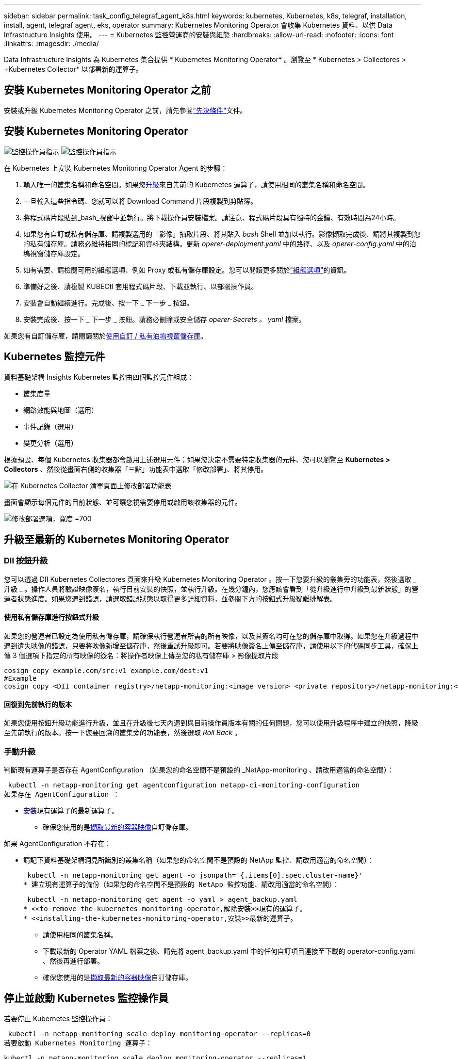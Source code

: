 ---
sidebar: sidebar 
permalink: task_config_telegraf_agent_k8s.html 
keywords: kubernetes, Kubernetes, k8s, telegraf, installation, install, agent, telegraf agent, eks, operator 
summary: Kubernetes Monitoring Operator 會收集 Kubernetes 資料、以供 Data Infrastructure Insights 使用。 
---
= Kubernetes 監控營運商的安裝與組態
:hardbreaks:
:allow-uri-read: 
:nofooter: 
:icons: font
:linkattrs: 
:imagesdir: ./media/


[role="lead"]
Data Infrastructure Insights 為 Kubernetes 集合提供 * Kubernetes Monitoring Operator* 。瀏覽至 * Kubernetes > Collectores > +Kubernetes Collector* 以部署新的運算子。



== 安裝 Kubernetes Monitoring Operator 之前

安裝或升級 Kubernetes Monitoring Operator 之前，請先參閱link:pre-requisites_for_k8s_operator.html["先決條件"]文件。



== 安裝 Kubernetes Monitoring Operator

image:NKMO-Instructions-1.png["監控操作員指示"] image:NKMO-Instructions-2.png["監控操作員指示"]

.在 Kubernetes 上安裝 Kubernetes Monitoring Operator Agent 的步驟：
. 輸入唯一的叢集名稱和命名空間。如果您<<升級,升級>>來自先前的 Kubernetes 運算子，請使用相同的叢集名稱和命名空間。
. 一旦輸入這些指令碼、您就可以將 Download Command 片段複製到剪貼簿。
. 將程式碼片段貼到_bash_視窗中並執行。將下載操作員安裝檔案。請注意、程式碼片段具有獨特的金鑰、有效時間為24小時。
. 如果您有自訂或私有儲存庫、請複製選用的「影像」抽取片段、將其貼入 _bash_ Shell 並加以執行。影像擷取完成後、請將其複製到您的私有儲存庫。請務必維持相同的標記和資料夾結構。更新 _operer-deployment.yaml_ 中的路徑、以及 _operer-config.yaml_ 中的泊塢視窗儲存庫設定。
. 如有需要、請檢閱可用的組態選項、例如 Proxy 或私有儲存庫設定。您可以閱讀更多關於link:telegraf_agent_k8s_config_options.html["組態選項"]的資訊。
. 準備好之後、請複製 KUBECtl 套用程式碼片段、下載並執行、以部署操作員。
. 安裝會自動繼續進行。完成後、按一下 _ 下一步 _ 按鈕。
. 安裝完成後、按一下 _ 下一步 _ 按鈕。請務必刪除或安全儲存 _operer-Secrets 。 yaml_ 檔案。


如果您有自訂儲存庫，請閱讀關於<<using-a-custom-or-private-docker-repository,使用自訂 / 私有泊塢視窗儲存庫>>。



== Kubernetes 監控元件

資料基礎架構 Insights Kubernetes 監控由四個監控元件組成：

* 叢集度量
* 網路效能與地圖（選用）
* 事件記錄（選用）
* 變更分析（選用）


根據預設、每個 Kubernetes 收集器都會啟用上述選用元件；如果您決定不需要特定收集器的元件、您可以瀏覽至 *Kubernetes > Collectors* 、然後從畫面右側的收集器「三點」功能表中選取「修改部署」、將其停用。

image:KubernetesModifyDeploymentMenu.png["在 Kubernetes Collector 清單頁面上修改部署功能表"]

畫面會顯示每個元件的目前狀態、並可讓您視需要停用或啟用該收集器的元件。

image:KubernetesModifyDeploymentScreen.png["修改部署選項，寬度 =700"]



== 升級至最新的 Kubernetes Monitoring Operator



=== DII 按鈕升級

您可以透過 DII Kubernetes Collectores 頁面來升級 Kubernetes Monitoring Operator 。按一下您要升級的叢集旁的功能表，然後選取 _ 升級 _ 。操作人員將驗證映像簽名，執行目前安裝的快照，並執行升級。在幾分鐘內，您應該會看到「從升級進行中升級到最新狀態」的營運者狀態進度。如果您遇到錯誤，請選取錯誤狀態以取得更多詳細資料，並參閱下方的按鈕式升級疑難排解表。



==== 使用私有儲存庫進行按鈕式升級

如果您的營運者已設定為使用私有儲存庫，請確保執行營運者所需的所有映像，以及其簽名均可在您的儲存庫中取得。如果您在升級過程中遇到遺失映像的錯誤，只要將映像新增至儲存庫，然後重試升級即可。若要將映像簽名上傳至儲存庫，請使用以下的代碼同步工具，確保上傳 3 個選項下指定的所有映像的簽名：將操作者映像上傳至您的私有儲存庫 > 影像提取片段

[listing]
----
cosign copy example.com/src:v1 example.com/dest:v1
#Example
cosign copy <DII container registry>/netapp-monitoring:<image version> <private repository>/netapp-monitoring:<image version>
----


==== 回復到先前執行的版本

如果您使用按鈕升級功能進行升級，並且在升級後七天內遇到與目前操作員版本有關的任何問題，您可以使用升級程序中建立的快照，降級至先前執行的版本。按一下您要回溯的叢集旁的功能表，然後選取 _Roll Back_ 。



=== 手動升級

判斷現有運算子是否存在 AgentConfiguration （如果您的命名空間不是預設的 _NetApp-monitoring 、請改用適當的命名空間）：

 kubectl -n netapp-monitoring get agentconfiguration netapp-ci-monitoring-configuration
如果存在 AgentConfiguration ：

* <<installing-the-kubernetes-monitoring-operator,安裝>>現有運算子的最新運算子。
+
** 確保您使用的是<<using-a-custom-or-private-docker-repository,擷取最新的容器映像>>自訂儲存庫。




如果 AgentConfiguration 不存在：

* 請記下資料基礎架構洞見所識別的叢集名稱（如果您的命名空間不是預設的 NetApp 監控、請改用適當的命名空間）：
+
 kubectl -n netapp-monitoring get agent -o jsonpath='{.items[0].spec.cluster-name}'
* 建立現有運算子的備份（如果您的命名空間不是預設的 NetApp 監控功能、請改用適當的命名空間）：
+
 kubectl -n netapp-monitoring get agent -o yaml > agent_backup.yaml
* <<to-remove-the-kubernetes-monitoring-operator,解除安裝>>現有的運算子。
* <<installing-the-kubernetes-monitoring-operator,安裝>>最新的運算子。
+
** 請使用相同的叢集名稱。
** 下載最新的 Operator YAML 檔案之後、請先將 agent_backup.yaml 中的任何自訂項目連接至下載的 operator-config.yaml 、然後再進行部署。
** 確保您使用的是<<using-a-custom-or-private-docker-repository,擷取最新的容器映像>>自訂儲存庫。






== 停止並啟動 Kubernetes 監控操作員

若要停止 Kubernetes 監控操作員：

 kubectl -n netapp-monitoring scale deploy monitoring-operator --replicas=0
若要啟動 Kubernetes Monitoring 運算子：

 kubectl -n netapp-monitoring scale deploy monitoring-operator --replicas=1


== 正在解除安裝



=== 移除 Kubernetes Monitoring Operator

請注意、 Kubernetes Monitoring Operator 的預設命名空間是「 NetApp-Monitoring 」。如果您已設定自己的命名空間、請在這些名稱空間以及所有後續命令和檔案中取代該命名空間。

可使用下列命令解除安裝較新版本的監控操作員：

....
kubectl -n <NAMESPACE> delete agent -l installed-by=nkmo-<NAMESPACE>
kubectl -n <NAMESPACE> delete clusterrole,clusterrolebinding,crd,svc,deploy,role,rolebinding,secret,sa -l installed-by=nkmo-<NAMESPACE>
....
如果監控操作員部署在其專屬命名空間中、請刪除命名空間：

 kubectl delete ns <NAMESPACE>
注意：如果第一個命令傳回「找不到資源」，請使用下列指示來解除安裝舊版監控操作員。

依序執行下列每個命令。視您目前的安裝而定，其中一些命令可能會傳回「找不到物件」訊息。這些訊息可能會被安全忽略。

....
kubectl -n <NAMESPACE> delete agent agent-monitoring-netapp
kubectl delete crd agents.monitoring.netapp.com
kubectl -n <NAMESPACE> delete role agent-leader-election-role
kubectl delete clusterrole agent-manager-role agent-proxy-role agent-metrics-reader <NAMESPACE>-agent-manager-role <NAMESPACE>-agent-proxy-role <NAMESPACE>-cluster-role-privileged
kubectl delete clusterrolebinding agent-manager-rolebinding agent-proxy-rolebinding agent-cluster-admin-rolebinding <NAMESPACE>-agent-manager-rolebinding <NAMESPACE>-agent-proxy-rolebinding <NAMESPACE>-cluster-role-binding-privileged
kubectl delete <NAMESPACE>-psp-nkmo
kubectl delete ns <NAMESPACE>
....
如果先前已建立安全性內容限制：

 kubectl delete scc telegraf-hostaccess


== 關於Kube-state指標

NetApp Kubernetes監控操作員會安裝自己的Kube-態 指標、以避免與任何其他執行個體發生衝突。

如需有關 Kube-State-Metrics 的資訊，請參閱link:task_config_telegraf_kubernetes.html["本頁"]。



== 設定 / 自訂操作員

這些區段包含自訂運算子組態、使用 Proxy 、使用自訂或私有泊塢視窗儲存庫或使用 OpenShift 的相關資訊。



=== 組態選項

最常修改的設定可在 _AgentConfiguration_ 自訂資源中進行設定。您可以編輯 _operer-config.yaml_ 檔案、在部署運算子之前編輯此資源。此檔案包含設定的註解範例。如需最新版的運算子，請參閱清單link:telegraf_agent_k8s_config_options.html["可用的設定"]。

您也可以使用下列命令在部署運算子之後編輯此資源：

 kubectl -n netapp-monitoring edit AgentConfiguration
若要判斷您部署的營運者版本是否支援 AgentConfiguration 、請執行下列命令：

 kubectl get crd agentconfigurations.monitoring.netapp.com
如果您看到「錯誤來自伺服器（ NotFound ）」訊息、則必須先升級您的營運商、才能使用 AgentConfiguration 。



=== 設定Proxy支援

您可以在兩個地方使用租戶上的 Proxy 來安裝 Kubernetes Monitoring Operator 。這些可能是相同或獨立的Proxy系統：

* 執行安裝程式碼片段（使用「 cURL 」）時需要 Proxy 、以將執行程式碼片段的系統連線至您的 Data Infrastructure Insights 環境
* 目標 Kubernetes 叢集與您的 Data Infrastructure Insights 環境通訊所需的 Proxy


如果您使用上述任一種或兩者的 Proxy 、為了安裝 Kubernetes Operating Monitor 、您必須先確定您的 Proxy 已設定為允許與 Data Infrastructure Insights 環境進行良好的通訊。如果您有代理伺服器、而且可以從想要安裝運算子的伺服器 / VM 存取 Data Infrastructure Insights 、則您的 Proxy 可能已正確設定。

對於用於安裝 Kubernetes 作業系統的 Proxy 、在安裝運算子之前、請先設定 _http 代理伺服器 /https 代理伺服器 _ 環境變數。在某些Proxy環境中、您可能也需要設定_no_proxyEnvironments _變數。

若要設定變數、請在系統 * 上 * 安裝 Kubernetes Monitoring 運算子之前 * 執行下列步驟：

. 為目前使用者設定_https_proxy_和/或_https_proxy_環境變數：
+
.. 如果正在設定的Proxy沒有驗證（使用者名稱/密碼）、請執行下列命令：
+
 export https_proxy=<proxy_server>:<proxy_port>
.. 如果正在設定的Proxy具有驗證（使用者名稱/密碼）、請執行下列命令：
+
 export http_proxy=<proxy_username>:<proxy_password>@<proxy_server>:<proxy_port>




對於 Kubernetes 叢集用來與 Data Infrastructure Insights 環境通訊的 Proxy 、請在閱讀完所有指示之後、安裝 Kubernetes Monitoring Operator 。

在部署 Kubernetes Monitoring Operator 之前、請先在 operator-config.yaml 中設定 AgentConfiguration 的 Proxy 區段。

[listing]
----
agent:
  ...
  proxy:
    server: <server for proxy>
    port: <port for proxy>
    username: <username for proxy>
    password: <password for proxy>

    # In the noproxy section, enter a comma-separated list of
    # IP addresses and/or resolvable hostnames that should bypass
    # the proxy
    noproxy: <comma separated list>

    isTelegrafProxyEnabled: true
    isFluentbitProxyEnabled: <true or false> # true if Events Log enabled
    isCollectorsProxyEnabled: <true or false> # true if Network Performance and Map enabled
    isAuProxyEnabled: <true or false> # true if AU enabled
  ...
...
----


=== 使用自訂或私有泊塢視窗儲存庫

根據預設、 Kubernetes Monitoring Operator 會從 Data Infrastructure Insights 儲存庫中擷取容器映像。如果您使用 Kubernetes 叢集做為監控目標、且該叢集設定為僅從自訂或私有 Docker 儲存庫或容器登錄中提取容器映像、則必須設定 Kubernetes Monitoring Operator 所需的容器存取權。

從 NetApp Monitoring Operator 安裝方塊執行「影像提取片段」。此命令會登入 Data Infrastructure Insights 儲存庫、拉出操作員的所有影像相依性、然後登出 Data Infrastructure Insights 儲存庫。出現提示時、請輸入提供的儲存庫暫存密碼。此命令會下載操作員所使用的所有影像、包括選用功能。請參閱下方、瞭解這些影像的用途。

核心營運者功能與 Kubernetes 監控

* NetApp 監控
* CI-KRBA-Proxy
* CI-ksm
* CI-Telegraf
* 無 distrouse-root 使用者


事件記錄

* CI-Fluent 位元
* CI-Kubernetes-event-Exporter


網路效能與地圖

* CI-net-觀察者


根據您的企業原則、將「operator」泊塢視窗影像推送到您的「私有/本機/企業」泊塢視窗儲存庫。確保儲存庫中這些映像的映像標記和目錄路徑與 Data Infrastructure Insights 儲存庫中的映像標記和目錄路徑一致。

在 operer-deployment.yaml 中編輯監控營運者部署、並修改所有映像參照以使用您的私有 Docker 儲存庫。

....
image: <docker repo of the enterprise/corp docker repo>/ci-kube-rbac-proxy:<ci-kube-rbac-proxy version>
image: <docker repo of the enterprise/corp docker repo>/netapp-monitoring:<version>
....
在 operer-config.yaml 中編輯 AgentConfiguration 、以反映新的泊塢視窗 repo 位置。為您的私有儲存庫建立新的 imagePullSecret 、如需詳細資料、請參閱 _https://kubernetes.io/docs/tasks/configure-pod-container/pull-image-private-registry/_

[listing]
----
agent:
  ...
  # An optional docker registry where you want docker images to be pulled from as compared to CI's docker registry
  # Please see documentation link here: link:task_config_telegraf_agent_k8s.html#using-a-custom-or-private-docker-repository
  dockerRepo: your.docker.repo/long/path/to/test
  # Optional: A docker image pull secret that maybe needed for your private docker registry
  dockerImagePullSecret: docker-secret-name
----


=== OpenShift指示

如果您是在 OpenShift 4.6 或更新版本上執行、則必須在 _operer-config.yaml_ 中編輯 AgentConfiguration 、才能啟用 _runPrivileged_ 設定：

....
# Set runPrivileged to true SELinux is enabled on your kubernetes nodes
runPrivileged: true
....
OpenShift可能會實作額外的安全層級、以封鎖對某些Kubernetes元件的存取。



=== 公差和污染

_NetApp-CI-telegraf-DS_ 、 _NetApp-CI-Fluent-bit-DS_ 和 _NetApp-CI-net-觀察者 -L4-DS_ 示範必須在叢集中的每個節點上排程一個 Pod 、以便正確收集所有節點上的資料。已將操作員配置爲允許某些已知的 * 污點 * 。如果在節點上配置了任何自定義污點，從而阻止 Pod 在每個節點上運行，則可以爲這些污點創建 *公差 * link:telegraf_agent_k8s_config_options.html["在 _AgentConfiguration_ 中"]。如果您已將自訂污點套用至叢集中的所有節點、您也必須在操作員部署中新增必要的容錯功能、以便排程及執行操作員 Pod 。

瞭解更多關於 Kubernetes link:https://kubernetes.io/docs/concepts/scheduling-eviction/taint-and-toleration/["污染與容許"]的資訊。

返回link:task_config_telegraf_agent_k8s.html["* NetApp Kubernetes 監控操作員安裝 * 頁面"]



== 關於機密的備註

若要移除 Kubernetes Monitoring Operator 檢視整個叢集機密的權限、請在安裝之前、從 _operer-setup.yaml_ 檔案中刪除下列資源：

[listing]
----
 ClusterRole/netapp-ci<namespace>-agent-secret
 ClusterRoleBinding/netapp-ci<namespace>-agent-secret
----
如果是升級、也請從叢集中刪除資源：

[listing]
----
 kubectl delete ClusterRole/netapp-ci-<namespace>-agent-secret-clusterrole
 kubectl delete ClusterRoleBinding/netapp-ci-<namespace>-agent-secret-clusterrolebinding

----
如果啟用變更分析、請修改 _AgentConfiguration_ 或 _operer-config.yaml_ 以取消變更管理區段的註解、並在變更管理區段下包含 _kindsToIgnoreFromWatch ：「 Secrets 」。請注意此行中單引號和雙引號的存在和位置。

....
change-management:
  ...
  # # A comma separated list of kinds to ignore from watching from the default set of kinds watched by the collector
  # # Each kind will have to be prefixed by its apigroup
  # # Example: '"networking.k8s.io.networkpolicies,batch.jobs", "authorization.k8s.io.subjectaccessreviews"'
  kindsToIgnoreFromWatch: '"secrets"'
  ...
....


== 驗證 Kubernetes 監控操作員影像簽名

操作員的映像及其部署的所有相關映像均由 NetApp 簽署。您可以在安裝前使用 CO簽署 工具手動驗證映像，或設定 Kubernetes 接入控制器。如需更多詳細資料link:https://kubernetes.io/docs/tasks/administer-cluster/verify-signed-artifacts/#verifying-image-signatures["Kubernetes文件"]，請參閱。

用於驗證映像簽名的公開金鑰可在監控操作員安裝方塊的 _ 選擇性：將操作員映像上傳至您的私有儲存庫 > 映像簽章公開金鑰 _ 下取得

若要手動驗證影像簽名，請執行下列步驟：

. 複製並執行「影像擷取片段」
. 出現提示時，請複製並輸入儲存庫密碼
. 儲存影像簽名公開金鑰（範例中的 DII 映像簽署 .pub ）
. 使用 CO簽署 來驗證影像。請參閱以下代碼使用範例


[listing]
----
$ cosign verify --key dii-image-signing.pub --insecure-ignore-sct --insecure-ignore-tlog <repository>/<image>:<tag>
Verification for <repository>/<image>:<tag> --
The following checks were performed on each of these signatures:
  - The cosign claims were validated
  - The signatures were verified against the specified public key
[{"critical":{"identity":{"docker-reference":"<repository>/<image>"},"image":{"docker-manifest-digest":"sha256:<hash>"},"type":"cosign container image signature"},"optional":null}]
----


== 疑難排解

如果您在設定 Kubernetes 監控操作員時遇到問題、請嘗試下列事項：

[cols="stretch"]
|===
| 問題： | 試用： 


| 我看不到Kubernetes持續Volume與對應的後端儲存設備之間的超連結/連線。我的Kubernetes持續Volume是使用儲存伺服器的主機名稱來設定。 | 請依照步驟解除安裝現有的Telegraf代理程式、然後重新安裝最新的Telegraf代理程式。您必須使用 Telegraf 2.0 版或更新版本、且必須主動監控您的 Kubernetes 叢集儲存設備、以獲得 Data Infrastructure Insights 。 


| 我在記錄中看到類似以下內容的訊息： E0901 15 ： 21 ： 39.962145 1 反射器。前往： 178 ） k8s.io/kube 狀態指標 / 內部 / 儲存 / 建置器。前往： 352 ：無法列出 * v1.MutatingWebhookbuilder 組態：伺服器找不到所要求的資源 E0901 ： 21 ： 43.16178 伺服器無法找到 IO 資源 v1.16178 v1/816v1.v1.v1.v1.v1.v1.v1.v2.1* | 如果您執行Kubernetes版本低於1.20的Kubernetes 2.0.0版或更新版本之Kube-state度量、則可能會出現這些訊息。若要取得Kubernetes版本：_kubeclt版本_若要取得Kube-st態 度量版本：_kubeclt Get Deploy / kube-state-metases -o jsonpath='{.image}'_若要避免發生這些訊息、使用者可以修改其kube-state-metases部署、以停用下列Les:_mutatingwebhookwebhookvalidkap_props_enefroup參數組態： resources=certicatesignquests、水平複製、組態、cronjobs、取消套用、部署、端點、橫向套用自動擴充、擷取、工作、限制範圍、命名空間、網路原則、節點、持續套用磁碟區、持續套用磁碟區、資源資源等、機密、服務、服務、網路套用原則、預設套用範圍、重複本、複本、複製、資源、套用、資源、限制、資源組、資源、資源組態、資源、儲存、預設值、資源、限制、資源、資源、儲存、組態設定、儲存、儲存、儲存、限制、資源、資源、資源、儲存區、限制、資源、資源、資源、資源、儲存區、資源、限制、資源、資源、資源、儲存區、限制、儲存區、資源組態設定、資源、儲存區、資源、資源、儲存區、資源、資源、資源、儲存區、儲存區、資源、資源、資源、資源、資源、資源、 驗證webhookconfigurations、volume附件" 


| 我看到 Telegraf 的錯誤訊息與下列類似，但 Telegraf 確實啟動並執行： 10 月 11 日 14 ： 23 ： 41 IP-172-31-39-47 systemd[1] ：啟動外掛程式導向的伺服器代理程式，將計量報告給影響資料庫。10 月 11 日 14 ： 23 ： 41 IP-172-31-39-47 Telegraf[1827] ： Time="2021-10-11T14:23:41Z" Level=error msg="Failed to create cache directory./etc/telegraf/.cache/snowflake ， err ： mkdir /etc/telegraf/.ca Che ：權限遭拒。忽略 \n" func="govake.(*defaultLogger ） .Errorf " file="log.go:120" Oct11 14 ： 23 ： 41 IP-172-39-47 Telef=18211-20211-20z"已忽略。開啟 /etc/telegraf/.cache/cloflake/occ_restore_cache.json ：無此類檔案或目錄 \n" func="govake.(*defaultLogger ） .Errorf" file="log.go:120" 10 月 11 日 14 ： 23 ： 41 IP-172-39-47 teleraf[1821-2021:2012]啟動Telegraf 1.19.3 | 這是已知的問題。如link:https://github.com/influxdata/telegraf/issues/9407["這篇GitHub文章"]需詳細資訊、請參閱。只要Telegraf已啟動且正在執行、使用者就可以忽略這些錯誤訊息。 


| 在Kubernetes上、我的Telegraf pod報告下列錯誤：「處理mountstats資訊時發生錯誤：無法開啟mountstats檔案：/hostfs/proc/1/mountstats、錯誤：開啟/hostfs/proc/1/mountstats：權限遭拒」 | 如果啟用並強制執行 SELinux 、則可能會阻止 Telegraf Pod 存取 Kubernetes 節點上的 /proc/1/mountstats 檔案。若要克服此限制、請編輯 agentconfiguration 、然後啟用 RunPrivileged 設定。有關更多詳細信息，請參閱 OpenShift 說明。 


| 在Kubernetes上、我的Telegraf ReplicaSet pod報告下列錯誤：[inputs.prometheus]錯誤in plugin：Could not load keypair /etc/Kubernetes /pi/etcd/server.crt：/etc/Kubernetes /pi/etcd/server.key：open /etc/Kubernetes /pi/etcd/server.crt目錄或這樣的檔案 | Telegraf ReplicaSet Pod可在指定為主節點或etcd節點上執行。如果ReplicaSet Pod未在其中一個節點上執行、您將會收到這些錯誤。檢查您的主節點/ etcd節點是否有問題。如果有、請將必要的容許值新增至Telegraf ReplicaSet、Telegraf-RS。例如、編輯ReplicaSet... kurbectl編輯RS Telefra-RS ...、並將適當的容許值新增至規格。然後重新啟動ReplicaSet Pod。 


| 我有PSP/PSA.環境。這是否會影響我的監控操作員？ | 如果您的 Kubernetes 叢集正在執行 Pod 安全政策（ PSP ）或 Pod 安全許可（ PSA ）、則您必須升級至最新的 Kubernetes 監控營運者。請依照下列步驟升級至目前支援 PP/PSA 的營運商： 1.<<uninstalling,解除安裝>>先前的監控操作員： kebectl delete agents NetApp NetApp -n NetApp 監控 kebectl delete ns NetApp 監控 kebectl delete crd agents.monitoring.clusterrolebinding agent-manager-rolebinding agent-proxy-roleagent-rolebinding admin-rapproxy-rateagent-bindingleagent-bindingleadmin-rolecinglecinglecinglecinglecinglecingle.<<installing-the-kubernetes-monitoring-operator,安裝>>最新版本的監控業者。 


| 我在嘗試部署操作員時遇到問題、而且我使用 PP/PSA 。 | 1.使用下列命令編輯代理程式： kubectl -n <name-space> 編輯代理程式 2.將「已啟用安全性原則」標示為「假」。這將會停用 Pod 安全政策和 Pod 安全許可、並允許營運者進行部署。使用下列命令進行確認：kubecll Get PSP（應顯示Pod安全性原則已移除）kbecll Get all -n <命名空間>| Grep -I pp（應顯示找不到任何項目） 


| 出現「ImagePullBackOff」錯誤 | 如果您有自訂或私有泊塢視窗儲存庫、但尚未設定 Kubernetes Monitoring Operator 正確辨識、就可能會出現這些錯誤。<<using-a-custom-or-private-docker-repository,瞭解更多資訊>>關於設定自訂 / 私有報告。 


| 我的監控操作員部署有問題、目前的文件無法協助我解決問題。  a| 
擷取或記下下列命令的輸出、然後聯絡技術支援團隊。

[listing]
----
 kubectl -n netapp-monitoring get all
 kubectl -n netapp-monitoring describe all
 kubectl -n netapp-monitoring logs <monitoring-operator-pod> --all-containers=true
 kubectl -n netapp-monitoring logs <telegraf-pod> --all-containers=true
----


| Operator 命名空間中的 Net-Oborative （工作負載對應） Pod 位於 CrashLoopBackOff | 這些 Pod 對應於網路可觀察性的工作負載對應資料收集器。請嘗試下列方法：•檢查其中一個 Pod 的記錄、以確認最低核心版本。例如： --{"CI-租 戶 -id":" 您的租戶 -id" 、 "collector 叢集 " ： "Your -k8s-cluster 名稱 " 、 "Environment ： "prod" 、 "Level" ： "error" 、 "msg" ：驗證失敗。原因：核心版本 3.10.0 低於最低核心版本 4.18.0 、 "Time" ： "2022-11-09T08:23:08Z"} --- • Net 觀察者 Pod 要求 Linux 核心版本至少為 4.18.0 。使用命令 "uname -r " 檢查核心版本、並確定它們 >=4.18.0 


| Pod 在 Operator 命名空間中執行（預設值： NetApp-Monitoring ）、但查詢中的工作負載對應或 Kubernetes 度量、 UI 中不會顯示任何資料 | 檢查 K8S 叢集節點上的時間設定。為了準確地進行稽核和資料報告、強烈建議您使用網路時間傳輸協定（ NTP ）或簡易網路時間傳輸協定（ SNTP ）、同步代理機器上的時間。 


| 運算子命名空間中的某些網路觀察者 Pod 處於「擱置中」狀態 | Net-觀察者 是一組示範集、在 k8s 叢集的每個節點上執行 Pod 。•記下處於「擱置中」狀態的 Pod 、並檢查它是否發生 CPU 或記憶體資源問題。確保節點中有可用的必要記憶體和 CPU 。 


| 安裝 Kubernetes 監控操作員之後，我會立即在記錄中看到下列內容： [ 外掛程式中出現 inputs.prometheus] 錯誤：向 \http://kube-state-metrics 提出 HTTP 要求時發生錯誤。 <namespace> 。 http://kube-state-metrics svc.cluster 。 <namespace> 本機： dial tcp: LOOKUP kube-state -indformations.data.svc.cluster <namespace> 。本機：無此類主機 | 此訊息通常只有在安裝新的營運者、且_Telefra-Rs_ pod在_ksm_ pod啟動之前就已啟動時才會出現。所有Pod都在執行時、這些訊息應該會停止。 


| 我沒有看到叢集中存在的 Kubernetes CronJobs 正在收集任何度量。 | 驗證 Kubernetes 版本（即 `kubectl version`）。如果是 v1.2.x 或更低版本、這是預期的限制。Kubernetes Monitoring Operator 部署的 kube-state 度量版本僅支援 v1.cronjob 。使用 Kubernetes 1.2.x 及以下版本時、 cronjob 資源為 v1beta 。 cronjob.因此、 kube 狀態度量無法找到 cronjob 資源。 


| 安裝操作員之後、 Telegraf-DS Pod 會進入 CrashLoopBackOff 、 Pod 記錄會顯示「 su ：驗證失敗」。 | 編輯 _AgentConfiguration_ 中的 Teledraf 區段、並將 _dockerMetricCollectionEnabled_ 設為 false 。有關詳細信息，請參閱操作員的link:telegraf_agent_k8s_config_options.html["組態選項"]。... 規格： ... Telegraf ： ...           - 名稱：泊塢視窗      執行模式：                     - 示範設定替代項目： - 索引鍵：泊塢視窗 _UNIX 襪子 _placeholder         值： UNIX ： ///run/泊 塢視窗 .sock ...... 


| 我在 Telegraf 記錄檔中看到類似以下內容的重複錯誤訊息： e ！[ 代理程式 ] 寫入 outputs.http ： POST 「 \https ： //les/rest/v1/lake <tenant_url> / 擷取 / 影響 xdb 」時發生錯誤：內容已超過期限（用戶端。 等待標頭時超過逾時） | 編輯 _AgentConfiguration_ 中的 Telegraf 區段、並將 _outputTimeout_ 增加至 10s 。有關詳細信息，請參閱操作員的link:telegraf_agent_k8s_config_options.html["組態選項"]。 


| 我遺失某些事件記錄的 _ 參與物件 _ 資料。 | 請務必遵循上述章節中的步驟link:pre-requisites_for_k8s_operator.html["權限"]。 


| 為什麼我看到兩個監控營運商 Pod 正在執行、一個名為 NetApp-CI-monitoring 、 <pod> 、另一個名為 monitoring 、 <pod> ？ | 截至 2023 年 10 月 12 日、 Data Infrastructure Insights 已重新考慮營運商、以更好地為使用者提供服務；若要充分採用這些變更<<uninstalling,移除舊的運算子>><<installing-the-kubernetes-monitoring-operator,安裝新的>>、您必須和。 


| 我的 Kubernetes 事件意外停止回報 Data Infrastructure Insights 。  a| 
擷取事件導出者 Pod 的名稱：

 `kubectl -n netapp-monitoring get pods |grep event-exporter |awk '{print $1}' |sed 's/event-exporter./event-exporter/'`
應為「 NetApp-CI-EVENT - Exporter 」或「 EVENT - Exporter 」。接下來，編輯監控代理程式 `kubectl -n netapp-monitoring edit agent`，並設定 log_file 的值，以反映上一步中找到的適當事件導出器 Pod 名稱。更具體地說、 log_file 應該設定為「 /var/log/container/NetApp-CI-event-Exporter.log 」或「 /var/log/containers/event-Exporter.log 」

....
fluent-bit:
...
- name: event-exporter-ci
  substitutions:
  - key: LOG_FILE
    values:
    - /var/log/containers/netapp-ci-event-exporter*.log
...
....
或者，您也可以<<uninstalling,解除安裝>>和<<installing-the-kubernetes-monitoring-operator,重新安裝>>值機員一起使用。



| 我看到 Kubernetes Monitoring Operator 部署的 Pod 因為資源不足而當機。 | 請參閱 Kubernetes Monitoring Operator link:telegraf_agent_k8s_config_options.html["組態選項"] ，視需要增加 CPU 和 / 或記憶體限制。 


| 遺失影像或組態無效、導致 NetApp-CI-kube 狀態指標 Pod 無法啟動或準備就緒。目前狀況集已停滯、組態變更並未套用至 NetApp-CI-kube 狀態指標群。 | StateSetSet 處於某種link:https://kubernetes.io/docs/concepts/workloads/controllers/statefulset/#forced-rollback["毀損"]狀態。在修正任何組態問題之後、 NetApp-CI-kube 狀態指標 Pod 就會恢復運作。 


| NetApp-CI-kube-state 指標 Pod 在執行 Kubernetes 操作員升級後無法啟動、造成勘誤影像資料（無法擷取影像）。 | 請嘗試手動重設 Pod 。 


| 我的 Kubernetes 叢集在記錄分析下會觀察到「事件已捨棄為較舊、然後是 maxEventAgeSeconds 」的訊息。 | 修改運算子 _agentconfigurated_ 、並增加 _event-aler-maxEventAgeSeconds_ （即增加至 60s ）、 _event-kaler-kubeQPS_ （即增加至 100 ）、以及 _event-kaler-kubebBurst （即增加至 500 ）。如需這些組態選項的詳細資訊，請參閱link:telegraf_agent_k8s_config_options.html["組態選項"]頁面。 


| Telegraf 會警告或因為可鎖定的記憶體不足而當機。 | 嘗試增加基礎作業系統 / 節點中 Telegraf 可鎖定記憶體的限制。如果增加限制並非選項，請修改 NKMO 代理組態，並將 _NOISS_ 設為 _true_ 。這將指示 Telegraf 不要嘗試保留鎖定的記憶體頁面。雖然這可能會造成安全風險、因為解密的機密資料可能會被換出到磁碟、但它允許在無法保留鎖定記憶體的環境中執行。如需 _inbizon_ 組態選項的詳細資訊，請參閱link:telegraf_agent_k8s_config_options.html["組態選項"]頁面。 


| 我看到 Telegraf 發出的警告訊息類似以下內容： _W! [Inputs.DiskIO] 無法收集「 VDC 」的磁碟名稱：讀取 /dev/VDC 時發生錯誤：沒有此類檔案或目錄 _ | 對於 Kubernetes Monitoring 操作員而言、這些警告訊息是良性的、可以安全地忽略。  或者、在 AgentConfiguration 中編輯 Telegraf 區段、並將 _runDsPrivileged 設為 true 。如需詳細資訊、請link:telegraf_agent_k8s_config_options.html["駕駛員的組態選項"]參閱。 


| 我的 Fluent 位元 Pod 發生故障，並出現下列錯誤： [2024/10/16 14 ： 16 ： 23 ] [ 錯誤 ] [/src/flue-bit/plugins/in_tail/fs_inos_inoseture.c:360 errno=24 ] 太多開啟的檔案 [2024/10/16 14 ： 16 ： 23 ] [ 錯誤 ] 無法初始化輸入 tail.0[2024/16 ： 10/16 ： 16 ： 16 錯誤 [ 錯誤  a| 
嘗試變更叢集中的 _fsnotify_settings ：

[listing]
----
 sudo sysctl fs.inotify.max_user_instances (take note of setting)

 sudo sysctl fs.inotify.max_user_instances=<something larger than current setting>

 sudo sysctl fs.inotify.max_user_watches (take note of setting)

 sudo sysctl fs.inotify.max_user_watches=<something larger than current setting>
----
重新啟動 Fluent 位元。

附註：若要在重新啟動節點時持續執行這些設定、您需要將下列行放入 /etc/sysctl.conf

[listing]
----
 fs.inotify.max_user_instances=<something larger than current setting>
 fs.inotify.max_user_watches=<something larger than current setting>
----


| 由於無法驗證 TLS 憑證，因此 Telegraf DS Pod 回報 Kubernetes 輸入外掛程式無法發出 HTTP 要求的錯誤。例如： e ！外掛程式中的 [Inputs.Kubernets] 錯誤：發出取得 "https://<kubelet_IP>:10250/stats/summary":[] TLS 的 HTTP 要求時發生錯誤"https://<kubelet_IP>:10250/stats/summary":[]：驗證憑證失敗： X509 ：無法驗證 <kubelet_IP> 的憑證，因為它不包含任何 IP SAN | 如果 kibelet 使用自我簽署的憑證，且 / 或指定的憑證未在憑證 _ 主體替代名稱 _ 清單中包含 <kubelet_IP> ，就會發生這種情況。若要解決此問題link:telegraf_agent_k8s_config_options.html["代理程式組態"]，使用者可以修改，並將 _telegraf:insecureK8sSkipVerify_ 設為 _true_ 。這會將 Telegraf 輸入外掛程式設定為略過驗證。或者，使用者也可以設定的 kibelet link:https://kubernetes.io/docs/reference/config-api/kubelet-config.v1beta1/["serverTLSBootstrap"]，以觸發來自「 certifications.k8s.io 」 API 的憑證要求。 
|===
您可以在頁面或中找到其他link:concept_requesting_support.html["支援"]link:reference_data_collector_support_matrix.html["資料收集器支援對照表"]資訊。
